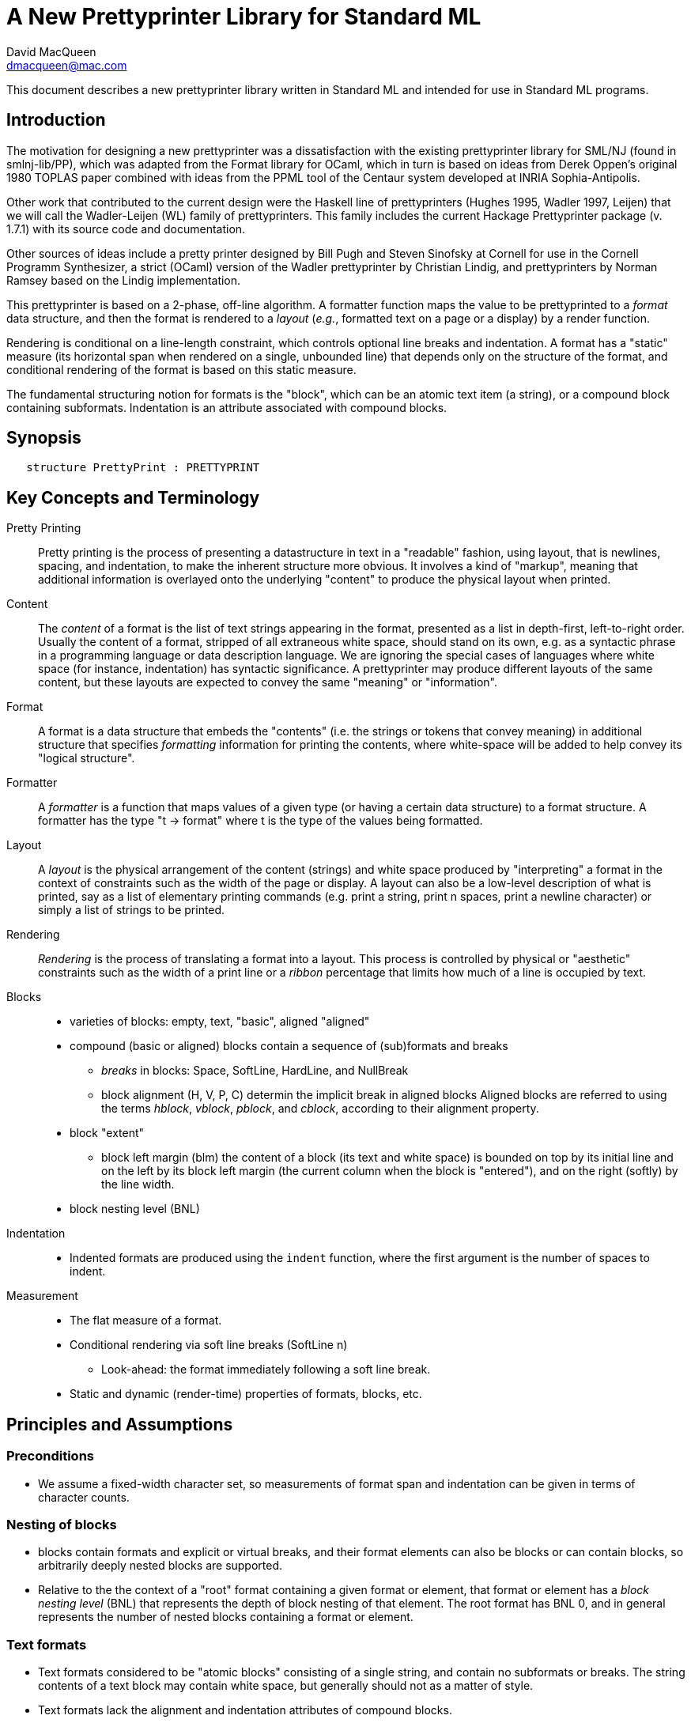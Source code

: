 = A New Prettyprinter Library for Standard ML
David MacQueen <dmacqueen@mac.com>
:description: A manual for the new SML/NJ prettyprinter library.
:version: 8.3, 2023.1.6

This document describes a new prettyprinter library written in Standard ML and intended for use in
Standard ML programs.

== Introduction

The motivation for designing a new prettyprinter was a dissatisfaction with the existing
prettyprinter library for SML/NJ (found in smlnj-lib/PP), which was adapted from the
Format library for OCaml, which in turn is based on ideas from Derek Oppen's original 1980
TOPLAS paper combined with ideas from the PPML tool of the Centaur system developed at
INRIA Sophia-Antipolis.

Other work that contributed to the current design were the Haskell line of prettyprinters
(Hughes 1995, Wadler 1997, Leijen) that we will call the Wadler-Leijen (WL) family of
prettyprinters. This family includes the current Hackage Prettyprinter package (v. 1.7.1)
with its source code and documentation.

Other sources of ideas include a pretty printer designed by Bill Pugh and Steven Sinofsky at
Cornell for use in the Cornell Programm Synthesizer, a strict (OCaml) version of the Wadler
prettyprinter by Christian Lindig, and prettyprinters by Norman Ramsey based on the Lindig
implementation.

This prettyprinter is based on a 2-phase, off-line algorithm. A formatter function maps the
value to be prettyprinted to a _format_ data structure, and then the format is rendered to a
_layout_ (_e.g._, formatted text on a page or a display) by a render function.

Rendering is conditional on a line-length constraint, which controls optional line breaks
and indentation. A format has a "static" measure (its horizontal span when rendered on a
single, unbounded line) that depends only on the structure of the format, and conditional
rendering of the format is based on this static measure.

The fundamental structuring notion for formats is the "block", which can be an atomic text item
(a string), or a compound block containing subformats. Indentation is an attribute associated
with compound blocks.


== Synopsis

[source,sml]
   structure PrettyPrint : PRETTYPRINT


== Key Concepts and Terminology

Pretty Printing::
     Pretty printing is the process of presenting a datastructure in text in a "readable" fashion,
     using layout, that is newlines, spacing, and indentation, to make the inherent structure more
     obvious. It involves a kind of "markup", meaning that additional information
     is overlayed onto the underlying "content" to produce the physical layout when printed.

Content::
    The _content_ of a format is the list of text strings appearing in the format,
    presented as a list in depth-first, left-to-right order. Usually the content of a format,
    stripped of all extraneous white space, should stand on its own, e.g. as a syntactic phrase
    in a programming language or data description language. We are ignoring the special cases of
    languages where white space (for instance, indentation) has syntactic significance.
    A prettyprinter may produce different layouts of the same content, but these layouts are
    expected to convey the same "meaning" or "information".

Format::
    A format is a data structure that embeds the "contents" (i.e. the strings or tokens that
    convey meaning) in additional structure that specifies _formatting_ information for printing
    the contents, where white-space will be added to help convey its "logical structure".

Formatter::
    A _formatter_ is a function that maps values of a given type (or having a certain data structure)
    to a format structure. A formatter has the type "t -> format" where t is the type of the values
    being formatted.

Layout::
    A _layout_ is the physical arrangement of the content (strings) and white space produced by
    "interpreting" a format in the context of constraints such as the width of the page or display.
    A layout can also be a low-level description of what is printed, say as a list of elementary
    printing commands (e.g. print a string, print n spaces, print a newline character) or simply
    a list of strings to be printed.

Rendering::
    _Rendering_ is the process of translating a format into a layout. This process is controlled by
    physical or "aesthetic" constraints such as the width of a print line or a _ribbon_ percentage that
    limits how much of a line is occupied by text.

Blocks::
* varieties of blocks: empty, text, "basic", aligned "aligned"
* compound (basic or aligned) blocks contain a sequence of (sub)formats and breaks
** _breaks_ in blocks: Space, SoftLine, HardLine, and NullBreak
** block alignment (H, V, P, C) determin the implicit break in aligned blocks
   Aligned blocks are referred to using the terms _hblock_, _vblock_, _pblock_, and _cblock_,
   according to their alignment property.
* block "extent"
** block left margin (blm)
   the content of a block (its text and white space) is bounded on top by its initial line
   and on the left by its block left margin (the current column when the block is "entered"),
   and on the right (softly) by the line width.
* block nesting level (BNL)

Indentation::
* Indented formats are produced using the `indent` function, where the first argument is the
  number of spaces to indent.

Measurement::
* The flat measure of a format.
* Conditional rendering via soft line breaks (SoftLine n)
** Look-ahead: the format immediately following a soft line break.
* Static and dynamic (render-time) properties of formats, blocks, etc.

== Principles and Assumptions

=== Preconditions
* We assume a fixed-width character set, so measurements of format span and indentation can
  be given in terms of character counts.

=== Nesting of blocks

* blocks contain formats and explicit or virtual breaks, and their format elements
  can also be blocks or can contain blocks, so arbitrarily deeply nested blocks are supported.
* Relative to the the context of a "root" format containing a given format or element,
  that format or element has a _block nesting level_ (BNL) that represents the depth of
  block nesting of that element. The root format has BNL 0, and in general represents the
  number of nested blocks containing a format or element.

=== Text formats

* Text formats considered to be "atomic blocks" consisting of a single string, and contain no
  subformats or breaks. The string contents of a text block may contain white space, but generally
  should not as a matter of style.

* Text formats lack the alignment and indentation attributes of compound blocks.

=== Block "alignment" modes

* _Basic_ blocks lack an alignment property, and treat alignment in an _ad hoc_ way using
  user-specified breaks between subformats. The breaks of a basic block can be heterogeneous.

* _Aligned_ blocks can be either horizontal (hblock), vertical (vblock) or packed (pblock), these
  are

* The alignment mode of an aligned block is represented by the value of the alignment field
  of the block (H for horizontal alignment, V for vertical alignment, P for packed alignment,
  and C for compact alignment). An aligned block has homogeneous (virtual) breaks that separate
  its constituent subformats. Those virtual breaks are Space 1 for horizontal alignment (H),
  SoftLine 1 for packed alignment (P), HardLine for vertical alignment (V) and NullBreak for
  compact alignment (C).

=== Block indentation and "block left margin" or `blm`

* Indentation is an attribute of formats that are created using the `indent` function.

* For indented formats, there are two modes of indentation: _hard_ and _soft_, depending on which
indentation function is used to create them. Technically, a soft indented format is only _potentially_ indented,
with actual indentation depending on whether it immediatly follows a newline caused by a HardLine
or triggered SoftLine break.

* The indentation of an indented format applies to the complete format, in comparison with other
pretty printing schemes where the indentation only applies after newlines occuring within the block, and
thus does not affect the first line of the block. This is why an indented format (hard indentation
or triggered soft indentation) always starts on a fresh line.

* The indentation level of a compound block is called the _block left margin_, or `blm` for short. The `blm` is
not a "static" or "structural" property of a block -- it is determined dynamically during rendering.
All characters printed during the rendering of a block will be at or to the right of that block's `blm`,
and thus the block occupies the "south-east" quadrant determined by the location of its first character.
Thus there in no way to achieve "outdents" or negative incremental indentation, i.e., lines whose
indentation is less than the containing block's blm.

* Thus Indentation is always associated with a preceding newline, because it makes no sense to indent
other than at the beginning of a line. An indented format will always start on an indented new line.
+
If a hard indented block is not preceeded by a newline (produced by a HardLine break or a triggered
SoftLine break), then it generates its own newline and adds its indentation to the parent blm to
get its indentation or blm. But if such a block is preceeded by a newline, then it produces only the incremental
indentation n (new blm = parent blm + n). This applies to a hard indented block occurring as the first
component format of a hard indented block or "triggered" soft indented block; an indented block at
the beginning of an indented block does not introduce an additional newline+indent.
+
If a soft indented block (SI n) is preceeded by a newline,
then it increments the parent's blm to determine its indentation (new blm = parent blm + n).
If a soft indented block is not preceeded by a newline, then there will be no indentation, and hence
no newline, and the new block's blm will be the current column, as usual.
+
Thus a change in indentation is always associated with entering a new indented block, starting on a new line,
with a new, incremented, blm. There is no _ad hoc_ indentation, such as an indentation associated with
a particular line break that applies only to the following line.

* The indentation (`blm`) of a nonindented block is set to the current column when we begin to render the block.

=== Well-formedness of blocks

* For basic blocks, breaks typically come between format elements, but it is possible to intermix
  subformats (FMT elements) and breaks (BRK elements) arbitrarily, including having no formats or no
  breaks at all.

* For aligned blocks, the (virtual) break for that block is properly interleaved between the subformats
  of the block.

=== Rendering a format (against lthe line width constraint)

We assume that the right margin determined by the line width parameter is _soft_, and can
be exceeded if necessary: for instance, if a format consists of a very long string that does not
fit within the specified line width.

==== Conditional rendering

* Rendering is dependent on a _static_ format measure that depends only on the structure of the format.
+
_flat measure_ assumes that all newlines are suppressed, with HardLine breaks treated as Space 1
and `SoftLine n` breaks treated as `Space n`. The flat measure is essentially the length of the rendered
format if it were rendered on a single, unbounded line.
+
Alternate measures, such as a _multi-line_ measure, are possible, but are not used in this version
(Version 7).

* We say that a format _fits_ if its flat measure is less than the space remaining on the current line;
this is a dynamic (render-time) property of a format based on its static measure compared with the
dynamic value of the line space available, which will be the difference between the current column
and the line width (`lsp = lw - cc`).

* There are three constructs that introduce conditional rendering:

. Soft line breaks, represented by breaks of the form `SoftLine n`.
. _alt_ formats, formed by application of the function `alt`, as in `alt (fmt1, fmt2)`.
. Soft indented blocks, for example as produced by `hiblock (SI n) fmt`.

* A soft line break (break `SoftLine n`) is _triggered_ (i.e. rendered as a newline) if the format following it _fits_. (Note: a `SoftLine` break that is not followed by a format is anomalous and will be ignored; this situation could only occur in a basic block.)

* When rendering the format returned by `alt (fmt1, fmt2)`, the first format `fmt1` is rendered if
it _fits_ (_i.e._, its measure is less than the line space available), and otherwise the alternate
format `fmt2` is rendered.

* A soft indented block with incremental indentation `n` actually performs
the indentation `n` (relative to its parent's `blm`) only if it immediately follows a newline+indent,
and otherwise is rendered as an ordinary nonindented block with the same contents.

* The function `flat : format -> format`, forces flat rendering and measuring of its argument format.
This function can be used in conjunction with the `alt` function to define a function like:

 fun tryFlat (fmt: format) = alt (flat fmt, fmt)

* A priority ordering for soft line breaks
+
When there is a choice, we prefer to trigger a higher-level (lower BNL) soft line break rather than
a later, lower-level one. The enforcement of this preference is a natural consequence of conditioning
the triggering of soft line breaks on the measure of the immediately following format, because we
use that format's flat measure to decide whether to trigger the break. That measure does not take
into account the possibility of internal line breaks when it is rendered.

=== The "semantics" of a format should be independent of the layout produced by its rendering

Removing the "formatting" from a format, leaving only the list of strings (or atomic text
formats) contained in the format, in depth-first, left-to-right order, yields the
_content_ of the format. This content, viewed, for instance, as a sequence of lexical tokens,
should by itself be an adequate representation of the data stucture from which the format
is derived. This should not be surprising, since in almost all "languages" or "serialized
representations" used in computing, the "white space" does not carry meaning -- it is
only used to delineate the meaningful "tokens" of the language or representation.

There are exceptions, such as languages whose syntax uses Landin's "offside rule", where
newlines and indentation determine syntactic structure, but we are excluding such
languages (e.g. Python, Haskell, YAML).
footnote:[Sometimes such languages also have
alternative "linear" syntaxes that use explicit lexical notations to convey structure
and hence do not depend on white space (i.e. dependence on white space is optional).]
In any case, this prettyprinter library is not designed to support notations that use such
layout-dependent syntaxes. If the prettyprinted layout is supposed to faithfully represent
layout-based syntax, that is up to the writer of the prettyprinter to achieve that.

== Interface (NEWPP/src/newprettyprint.sig)

=== signature NEW_PRETTYPRINT

[discrete]
==== Types

* type `format` -- abstract
* datatype `break` -- Used in basic blocks

 datatype break       (* breaks are not, and do not contain, content *)
   = HardLine         (* hard line break; rendered as a newline + indent to current blm *)
   | SoftLine of int  (* soft line break (n >= 0); rendered as n spaces, if the line break
                       * is not triggered; if it is triggered, renders as newline + indent
                       * to current blm *)
   | Space of int     (* spaces (n >= 0); rendered as n spaces *)
   | NullBreak        (* does nothing when rendered: no spaces, no line break *)

* datatype `alignment` -- used to determine the alignment of aligned blocks, etc.

 datatype alignment
   = H   (* Horizontal, implicit break = Space 1 *)
   | V   (* Vertical, implicit break = HardLine *)
   | P   (* Packed, implicit break = SoftLine 1 *)
   | C   (* Compact, no implicit break *)

* datatype `element` -- the components of basic blocks

 datatype element
   = BRK of break
   | FMT of format

[discrete]
==== Format construction functions

* `empty : format`

 The empty format that prints nothing when rendered, equivalent to (text ""). Empty formats are
 absorbed by adjacent nonempty formats, so that no "separation" whitespace will be printed between and
 empty format and adjacent nonempty formats. Empty serves as an identity element for binary
 format concatenation operators. For instance, hcat (fmt, empty) == fmt.

* `text : string -> format`

 Create an atomic "text" block consisting of a string, which renders as that string. Note that the string may contain, indeed may consist only of, white space.  As a mater of style, however, whitespace should usually be produced by formatting rather than being built into text strings.
 

_General block constructor functions:_

* `basicBlock : element list -> format`

 build a block with ad hoc alignment determined by explicit breaks among the elements.

* `alignedBlock : alignment -> format list -> format`

 build an aligned block with the specified alignment.

_Basic (nonindented) block constructor functions:_

* `block : element list -> format`

 block elems : Create a basic block with elems as components.

* `hblock : format list -> format`

 hblock fmts : Create a horizontally aligned block (with implicit (Space 1) breaks) with fmts as components.

* `vblock : format list -> format`

 vblock fmts : Create a vertically aligned block (with implicit HardLine breaks) with fmts as components.

* `pblock : format list -> format`

 pblock fmts : Create a "packed" aligned block (with implicit (SoftLine 1) breaks) with fmts as components.

* `cblock : format list -> format`

 cblock fmts : Create a "compact" aligned block with fmts as components, with no breaks between components.


[discrete]
==== Conditional rendering

* `flat : format -> format`

 flat fmt : returns a version of the argument fmt that will be rendered as flat (on a single line) and will have the same flat measure.

* `alt : format * format -> format`

 alt (fmt1, fmt2) : the resulting format renders as fmt1 if fmt1 fits, otherwise it renders as fmt2.

* `tryFlat : format -> format`

 tryFlat fmt : the result format renders as (flat fmt) if that fits, and otherwise renders as fmt.

* `hvblock : format list -> format`

 hvblock fmts : renders as (hblock fmts) if that fits, and otherwise renders as (vblock fmts).

[discrete]
==== Indented formats

* `indent : int -> format -> format`

 indent n fmt : indent fmt n additional spaces (relative to parent block's blm) only if immediately
 following a line break (newline+indent); otherwise render fmt normally.


[discrete]
==== Basic formats

* `comma, colon, semicolon, period, lparen, rparen, lbracket, rbracket, lbrace, rbrace, equal : format`

 Punctuation characters as formats (plus the equal symbol).

* `integer : int -> format`

 integer n : Returns the string representation of n (Int.toString n) as a text format.

* `string : string -> format`

 string s : Formats the string s enclosed in double quotation marks.

* `char : char -> format`

 char c : Formats c as "#" ^ (string (Char.toString c)).

* `bool : string -> format`

 bool b : Formats the boolean value b as `text "true"` or `text "false"`.

[discrete]
==== Utility format construction functions

_Binary format combinators_

* `hcat : format * format -> format`

 hcat (fmt1, fmt2) = hblock [fmt1, fmt2] : Concatenates fmt1 and fmt2 with a (Space 1) break.

* `vcat : format * format -> format`

 vcat (fmt1, fmt2) = vblock [fmt1, fmt2] : Concatenates fmt1 and fmt2 with a HardLine break.

* `pcat : format * format -> format`

 pcat (fmt1, fmt2) = pblock [fmt1, fmt2] : Concatenates fmt1 and fmt2 with a (SoftLine 1) break.

* `ccat : format * format -> format`

 ccat (fmt1, fmt2) = cblock [fmt1, fmt2] : Concatenates fmt1 and fmt2 without a break.
 
Note that the empty format is an identity element for all of these binary concatenation operators.

[discrete]
==== Enclosing a format

* `enclose : {front: format, back: format} -> format -> format`

 enclose {front, back} fmt : concatenate front, fmt, and back.

* `parens: format -> format`

 parens fmt = enclose {front=lparen, back=rparen} fmt
   Enclose fmt with left and right parentheses.

* `brackets: format -> format`

 brackets fmt = enclose {front=lbracket, back=rbracket} fmt
   Enclose fmt with left and right square brackets. 

* `braces: format -> format`

 braces fmt = enclose {front=lbrace, back=rbrace} fmt
   Enclose fmt with left and right curly braces. 

[discrete]
==== Modifying a format

* `label : string -> format -> format

 label str fmt = hcat (ccat (text str, colon), fmt)

* `appendNewLine : format -> format

 append a hard newline after the format

[discrete]
==== Formatting lists of formats

* `sequence : alignment -> format -> format list -> format`

 sequence a sep fmts: inserts sep between the elements of fmts, aligning according to a.

* `hsequence : format -> format list -> format`

 hsequence = sequence H

* `psequence : format -> format list -> format`

 psequence = sequence P

* `vsequence : format -> format list -> format`

 vsequence = sequence V

* `csequence : format -> format list -> format`

 csequence = sequence C

* `tupleFormats : format list -> format`

 formats the members of the format list as a tuple (parenthesized, with elements
 separated by commas) with default packed (P) alignment of the element formats.

* `listFormats : format list -> format`

 formats the members of the format list as a list (bracketed, with elements
 separated by commas) with default packed (P) alignment of the element formats.

* `optionFormat : format option -> format`

 formats `fmtOp: format option` as `text "NONE"` or `ccat (text "SOME", parens (valof fmtOp)).

[discrete]
==== Formatting sequences of values of arbitrary types

* `formatSeq : {alignment: alignment, sep: format, formatter: 'a -> format} -> 'a list -> format`

 formatSeq {alignment, sep, formatter} xs : format the elements of xs using formatter, then 
 insert sep between these formats, and align the sequence elements according to the alignment
 parameter. E.g.
     formatSeq {alignment=H, sep=comma, formatter=integer} [1,2] =>
       block [FMT(integer 1), FMT comma, BRK(Space 1), FMT(integer 2)],
 which renders as:
     1, 2

* `formatClosedSeq :
     {alignment: alignment, front: format, sep: format, back: format, formatter: 'a -> format}
     -> 'a list
     -> format`

 `formatClosedSeq {alignment, front, sep, back, formatter} xs = 
    enclose {front=front, back=back} (formatSeq {alignment, sep, formatter} xs)`

* `list : ('a -> format) -> 'a list -> format`

 list formatter xs = brackets (psequence comma (map formatter xs))

* `alignedList : alignment -> ('a -> format) -> 'a list -> format`

 alignedList alignment formatter xs : format the members of xs using formatter and then format
 those formats as a list (bracketed, with comma separator), aligned according to the alignment parameter.

* `option : ('a -> format) -> 'a option -> format`

 option values are treated as honorary sequences with 0 or 1 element. `NONE` is rendered as
 `text "NONE"`, and `SOME v` is rendered as `SOME(formatter v)`.

* `val vHeaders : {header1: string, header2: string, formatter: 'a -> format} -> 'a list -> format`

 Vertically align the formats produced by mapping formatter over the list with header1 as header
 for the first format and header2 as header for subsequent format. If header1 and header2 are of
 unequal sizes, the shorter one is padded with spaces on the left to make its size equal to the
 longer.

* `val vHeaderFormats : {header1: string, header2: string} -> format list -> format`

 Vertically align the formats in the format list with header1 as header for the first format
 and header2 as header for subsequent format. If header1 and header2 are of unequal sizes,
 the shorter one is padded with spaces on the left to make its size equal to the longer.


[discrete]
==== Setting and accessing the line width

* `setLineWidthFun : (unit -> int) -> unit`

 Defines the function that returns the current lineWidth value.

* `resetLineWidthFun : unit -> unit`

 Reset the lineWidthFun to the default lineWidthFun (which returns 90).

* `getLineWidth : unit -> int`

 Returns the current line width, obtained by calling the current lineWidthFun function.


[discrete]
==== Render and print functions

* `render : format * (string -> unit) * int -> unit`

 render (fmt, output, lineWidth): render fmt to output given lineWidth as the right margin.
 This prints directly using output without building a "layout" data structure.

* `printFormatLW : int -> format -> unit`

 Printing with an explicit lineWidth argument:
 printFormat lineWidth fmt = render (fmt, print, lineWidth)
 
* `printFormat : format -> unit`

 printFormat' fmt = printFormatLW (getLineWidth ()) fmt

* `printFormatNL : format -> unit`

 printFormat' fmt = printFormatLW (getLineWidth ()) (appendNewLine fmt)


== Usage and Examples

* How to produce a blank line in a layout?

 val doubleNewline : format = sblock [BRK Hardline, BRK HardLine]

.String to "paragraph"
====
----
fun formatPara (s: string) : format =
    let val tokens = String.tokens Char.isSpace s
     in pblock (map text tokens)
    end
----
====

.Tree Example from Wadler
====
----
datatype tree = Node of string * tree list

fun formatTree (Node (s, trees)) = 
    ccat (text s, formatTrees trees)

and formatTrees nil = empty
  | formatTrees trees = brackets (vsequence comma (map formatTree trees))

val tree1 =
    Node ("aaa",
	  [Node ("bbbbb",
		 [Node ("ccc", nil),
		  Node ("dd", nil)]),
	   Node ("eee", nil),
	   Node ("ffff",
		 [Node ("gg", nil),
		  Node ("hhh", nil),
		  Node ("ii", nil)])])
----
====
Note that in this example, there are no SoftLine breaks or soft indented blocks, so
the rendering of a tree value will not be sensitive to line width.
====
----
- printFormat 80 (formatTree tree1);
aaa[bbbbb[ccc,
          dd],
    eee,
    ffff[gg,
         hhh,
         ii]]
----
====

.Wadler's second style of formatting trees
====
----
fun formatTree' (Node (s, trees)) = 
    case trees
      of nil => text s
       | _ => vblock
                [ccat (text s, lbracket),
                 indent 2  (vsequence comma (map formatTree' trees)),
                 rbracket]
----
====
Yielding:
====
----
- printFormat 80 (formatTree' tree1);
aaa[
  bbbbb[
    ccc,
    dd
  ],
  eee,
  ffff[
    gg,
    hhh,
    ii
  ]
]
----
====

* Simplified SML abstract syntax examples (let expressions, structure decls)

.Simple let expressions
====
----
datatype exp
  = Let of dcl list * exp list
  | Var of string
  | Num of int
  | Plus of exp * exp

and dcl
  = Val of string * exp

fun formatExp (Var s) = text s
  | formatExp (Num n) = integer n
  | formatExp (Plus (exp1, exp2)) =
      pcat (hcat (formatExp exp1, text "+"),
	    indent 2 (formatExp exp2))
  | formatExp (Let (dcls, exps)) =
      tryFlat
        (vblock
	   [hcat (text "let", fmtDcls dcls),
            indent 1 (hcat (text "in", formatExps exps)),
            text "end"])

and formatExps (exps: exp list) =
    tryFlat (vsequence semicolon (map formatExp exps))

and fmtDcl (Val (name, exp)) =
    pcat (hblock [text "val", text name, text "="],
	  indent 4 (formatExp exp))

and fmtDcls dcls = vblock (map fmtDcl dcls)

(* example *)

val exp1 = Let ([Val ("x", Num 1), Val ("y", Num 2)],
                [Plus (Var "x", Num 3), Var "y"]);

val exp1Format = formatExp exp1;

fun test fmt n = printFormatLW n fmt;

val test1 = test exp1Format;
----
====
Outputs:
====
----
- test1 20;
let val x = 1
    val y = 2
 in x + 3; y
end

- test1 80;
let val x = 1 val y = 2 in x + 3; y end
----
====

.Simplified SML structure expressions and declarations
====
----
datatype str
  = SVAR of string
  | STRUCT of decl list

and decl
  = VALd of string * string
  | TYPd of string * string
  | STRd of string * str

(* formatStr : (decl -> format) -> str -> format *)
fun formatStr _ (SVAR name) = text name
  | formatStr fdecl (STRUCT decls) = 
      vblock [text "struct", indent 2 (vblock (map fdecl decls)), text "end"]

(* formatDecl1 : decl -> format *)
and formatDecl1 decl =
    (case decl
       of VALd (name, def) => pcat (hblock [text "val", text name, text "="], indent 2 (text def))
	| TYPd (name, def) => pcat (hblock [text "type", text name, text "="], indent 2 (text def))
	| STRd (name, str) => pcat (hblock [text "structure", text name, text "="],
				    indent 2 (tryFlat (formatStr formatDecl1 str))))

fun formatDecl2 (STRd (name, STRUCT decls)) =
      vblock
        [hblock [text "structure", text name, text "=", text "struct"],
	 indent 2 (vblock (map formatDecl2 decls)),
	 text "end"]
  | formatDecl2 decl = formatDecl1 decl

(* examples *)

val str1 = STRUCT [TYPd ("t", "int list"), VALd ("x", "3")]

val str2 = STRUCT [TYPd ("s", "bool"), VALd ("y", "true"), STRd ("S", str1)]

val strd1 = STRd ("A", str1)
val strd2 = STRd ("B", str2)

fun test fmt n = printFormatLW n fmt

val t11 = test (formatDecl1 strd1)
val t12 = test (formatDecl2 strd1)

val t21 = test (formatDecl1 strd2)
val t22 = test (formatDecl2 strd2)
----
====

Outputs:
====
----
(* using formatDecl1: *)

- t11 80;
structure A = struct type t = int list val x = 3 end

- t11 30;
structure A =
  struct
    type t = int list
    val x = 3
  end

- t12 80;
structure B =
  struct
    type s = bool
    val y = true
    structure S = struct type t = int list val x = 3 end
  end

- t12 30;
structure B =
  struct
    type s = bool
    val y = true
    structure S =
      struct
        type t = int list
        val x = 3
      end
  end

(* using formatDecl2: *)

- t21 20;
structure A = struct
  type t = int list
  val x = 3
end

- t22 80;
structure B = struct
  type s = bool
  val y = true
  structure S = struct
    type t = int list
    val x = 3
  end
end
----
====

* Correspondences with Haskell Prettyprinter interface

Rough analogs of Haskell Prettyprinter types and functions: 
----
      Haskell Prettyprinter     Prettyprinter
      ---------------------     -------------

      type doc                  type format

      <+>                       hcat

      hsep                      hblock

      vsep                      vblock

      fillsep                   pblock

      sep                       hvblock

      hcat                      ccat

      vcat xs                   alt (vblock xs, hblock xs); hvblock

      enclose, surround         enclose

      Union, group              alt, tryFlat

      flatten                   FLAT (format data constructor, hidden)

      nest                      indent
----

== Implementation

* The datatype constructors for formats
 ** `EMPTY` is the empty format that prints nothing and acts as an identity element with respect to
    concatenation of formats or composition of blocks.
 ** `TEXT` constructs atomic text blocks.
 ** `BLOCK` constructs "basic" blocks with explicit break (`BRK`) elements mixed with format (`FMT`) elements.
 ** `ABLOCK` constructs "aligned" blocks, where alignment is determined by the choice of the alignment,
which in turn determines the virtual break between component formats:
Horizontal: `Space 1`; Vertical: `HardLine`; Packed: `SoftLine 1`.
 ** `FLAT` converts an arbitrary format to one which is rendered as flat.
 ** `ALT` takes a pair of formats, `(fmt1, fmt2)` and constructs a format that is
rendered as `fmt1` if it fits, and otherwise is rendered as `fmt2`. Note that the two formats are not
constrained to have the same content; for instance, `fmt2` might be an abbreviated version of `fmt2`.

.The format and element datatypes:
----
datatype format
  = TEXT  of string
  | BLOCK of {elements: element list, measure: int}
  | ABLOCK of {formats: format list, alignment: alignment, measure: int}
  | INDENT of int * format
  | FLAT of format
  | ALT of format * format

and element       (* of a BLOCK *)
  = BRK of break  (* breaks are _not_, and do not contain, content *)
  | FMT of format
----
The `TEXT`, `BLOCK`, and `ABLOCK` constructors are used to construct formats, while the
`INDENT` and `FLAT` constructors are used to _modify_ formats. Finally, the `ALT` constructor
provides for a conditional choice between formats.


* Format measure, memoization

The measure of a `TEXT` block is just the length of its string contents.

The measure of a `FLAT` format is just the (default, flat) measure of its component format.
The measure of a `ALT (fmt1, fmt2)` format is the (flat) measure of `fmt1`, which is normally
expected to be the "wider" of the two formats.

The measure of a compound block format is the length of the format as rendered on a single, unbounded line.
This is the sum of the flat measures of its component formats plus `breakMeasure b` for each explicit or
implicit break `b`, where `breakMeasure` is defined as follows:
----
fun breakMeasure (Space n) = n
  | breakMeasure (SoftLine n) = n
  | breakMeasure HardLine = 1
  | breakMeasure NullBreak = 0
----

The _measure_ fields of the `BLOCK` and `ABLOCK` constructors are used to _memoize_ the measure function
over formats to avoid having to recompute the measures of nested blocks. 

* Rendering

`FLAT` formats (used in `tryFlat`, for instance) are rendered _flat_, meaning that all breaks `s`
are rendered as though they were `Space (sepMeasure s)`, and no newline+indent are generated when
rendering indented blocks.

== Discussion

. How is an indented block rendered?
+
* The indentation of an indented block is conditional, and is _triggered_ when the indented
  block comes immediately after a line break (meaning a newline character followed by indentation).
* The subformats of a vblock (vertically aligned block) are separated by unconditional line breaks,
  so any indented subformat in a vblock, other than the first, will be triggered. If the first
  subformat of a vblock is indented, it will be triggered only if the whole vblock occurs immediately
  after a (triggered) line break.
+
. The importance of the blm boundary (and no "outdent").
+
We claim that the "semantics" of prettyprinting is simplified if the content of a block
is bounded by a left margin, the `blm`, determined by the column in which the block starts. This goes
along with the indentation principle: a block is indented as a whole, and the indentation applies to
the entire content of the block. Other systems, where indentation only applies after newlines in a
block's multi-line layout, make it harder to keep track of the indentation structure and what it
represents in terms of the data structure being presented.

== Future Work (possible new features or improvements)

* Multi-line measurement of formats (this has been implemented in Version 8 of this library).

* Tabs. Setting tabs would be related to breaks and would only be accessible at a block's
"top level".

* Tabular formatting (i.e. tables).

* Rendering to a layout type (instead of printing directly in the render function).

* Ribbon percentage as a second constraint controling rendering. This should be easy to
add to this scheme.

* _styles_ (similar to WL _annotations_).

** Color and emphasis (italics and boldface).
** Non-fixed width characters (fonts and type faces, unicode).

* Alternate rendering targets (e.g. HTML);

* _Holophrastic_ formatting or rendering, _i.e._, truncating or abbreviating to conserve space.
+
This is probably not something that should be supported in a generic way by the prettyprinting
library. It is normally implemented as part of a particular prettyprinter (set of formatter functions).
For instance, in the SML/NJ prettyprinters for abstract syntax and for various IRs, a "printdepth" parameter
is passed through the formatters and is decremented as we enter each new level of structure. When the
printdepth parameter reaches 0, we cut off formatting and instead produce a generic symbol or a symbol representing
a syntax class to represent the unprinted structure at greater depths.
